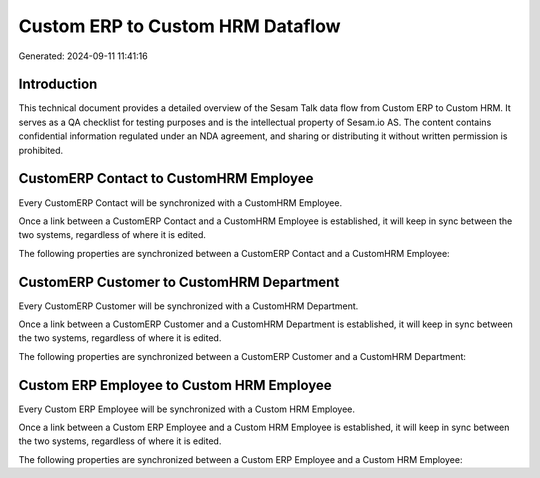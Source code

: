 =================================
Custom ERP to Custom HRM Dataflow
=================================

Generated: 2024-09-11 11:41:16

Introduction
------------

This technical document provides a detailed overview of the Sesam Talk data flow from Custom ERP to Custom HRM. It serves as a QA checklist for testing purposes and is the intellectual property of Sesam.io AS. The content contains confidential information regulated under an NDA agreement, and sharing or distributing it without written permission is prohibited.

CustomERP Contact to CustomHRM Employee
---------------------------------------
Every CustomERP Contact will be synchronized with a CustomHRM Employee.

Once a link between a CustomERP Contact and a CustomHRM Employee is established, it will keep in sync between the two systems, regardless of where it is edited.

The following properties are synchronized between a CustomERP Contact and a CustomHRM Employee:

.. list-table::
   :header-rows: 1

   * - CustomERP Contact Property
     - CustomHRM Employee Property
     - CustomHRM Data Type


CustomERP Customer to CustomHRM Department
------------------------------------------
Every CustomERP Customer will be synchronized with a CustomHRM Department.

Once a link between a CustomERP Customer and a CustomHRM Department is established, it will keep in sync between the two systems, regardless of where it is edited.

The following properties are synchronized between a CustomERP Customer and a CustomHRM Department:

.. list-table::
   :header-rows: 1

   * - CustomERP Customer Property
     - CustomHRM Department Property
     - CustomHRM Data Type


Custom ERP Employee to Custom HRM Employee
------------------------------------------
Every Custom ERP Employee will be synchronized with a Custom HRM Employee.

Once a link between a Custom ERP Employee and a Custom HRM Employee is established, it will keep in sync between the two systems, regardless of where it is edited.

The following properties are synchronized between a Custom ERP Employee and a Custom HRM Employee:

.. list-table::
   :header-rows: 1

   * - Custom ERP Employee Property
     - Custom HRM Employee Property
     - Custom HRM Data Type

